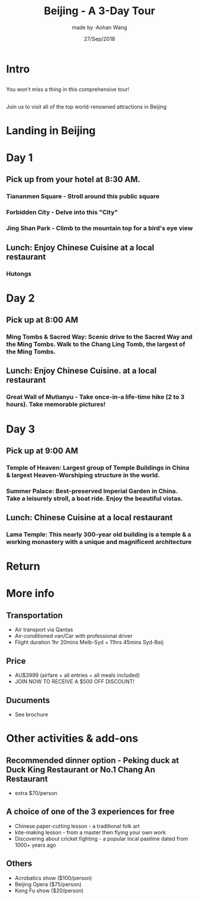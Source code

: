 #+REVEAL_THEME: league 
#+OPTIONS: toc:nil num:nil 
#+TITLE: Beijing - A 3-Day Tour 
#+AUTHOR: made by ·Aohan Wang 
#+DATE: 27/Sep/2018 
#+EMAIL: sometime5858@gmail.com

* Intro 
[[./intro1.jpg]]
[[./intro2.jpg]]
[[./intro3.jpg]]
**  
You won't miss a thing in this comprehensive tour!
**  
Join us to visit all of the top world-renowned attractions in Beijing 
* Landing in Beijing 
* Day 1 
** Pick up from your hotel at 8:30 AM.
*** Tiananmen Square - Stroll around this public square
[[./tiananmen.jpg]]
*** 
[[./tiananmen1.jpg]]
[[./tiananmen2.jpg]]
*** Forbidden City - Delve into this "City"
[[./forbidden.jpg]]
*** 
[[./forbidden1.jpg]]
[[./forbidden2.jpg]]
*** 
[[./forbidden3.jpg]]
[[./forbidden4.jpg]]
*** Jing Shan Park - Climb to the mountain top for a bird's eye view
[[./jingshan.jpg]]
*** 
[[./jingshan1.jpg]]
[[./jingshan2.jpg]]
** Lunch: Enjoy Chinese Cuisine at a local restaurant
*** Hutongs
[[./hutong.jpg]]
*** 
[[./hutong1.jpg]]
[[./hutong2.jpg]]
* Day 2 
** Pick up at 8:00 AM 
*** Ming Tombs & Sacred Way: Scenic drive to the Sacred Way and the Ming Tombs. Walk to the Chang Ling Tomb, the largest of the Ming Tombs.  
[[./ming_t.jpg]]
*** 
[[./ming_t1.jpg]]
[[./ming_t2.jpg]]
** Lunch: Enjoy Chinese Cuisine. at a local restaurant 
*** Great Wall of Mutianyu - Take once-in-a life-time hike (2 to 3 hours). Take memorable pictures!
[[./mutianyu.jpg]]
*** 
[[./mutianyu1.jpg]]
[[./mutianyu2.jpg]]
* Day 3 
** Pick up at 9:00 AM 
*** Temple of Heaven: Largest group of Temple Buildings in China & largest Heaven-Worshiping structure in the world.
[[./temple_h.jpg]]
*** 
[[./temple_h1.jpg]]
[[./temple_h2.jpg]]
*** Summer Palace: Best-preserved Imperial Garden in China. Take a leisurely stroll, a boat ride. Enjoy the beautiful vistas.
[[./summer_p.jpg]]
*** 
[[./summer_p1.jpg]]
[[./summer_p2.jpg]]
*** 
[[./summer_p3.jpg]]
** Lunch: Chinese Cuisine at a local restaurant
*** Lama Temple: This nearly 300-year old building is a temple & a working monastery with a unique and magnificent architecture
[[./lama.jpg]]
*** 
[[./lama1.jpg]]
[[./lama2.jpg]]
* Return 
* More info 
** Transportation 
- Air transport via Qantas 
- Air-conditioned van/Car with professional driver 
- Flight duration 1hr 20mins Melb-Syd + 11hrs 45mins Syd-Beij 
** Price 
- AU$3999 (airfare + all entries + all meals included) 
- JOIN NOW TO RECEIVE A $500 OFF DISCOUNT! 
** Ducuments  
- See brochure
* Other activities & add-ons  
** Recommended dinner option - Peking duck at Duck King Restaurant or No.1 Chang An Restaurant 
- extra $70/person 
** A choice of one of the 3 experiences for free 
- Chinese paper-cutting lesson - a traditional folk art 
- kite-making lesson - from a master then flying your own work 
- Discovering about cricket fighting - a popular local pastime dated from 1000+ years ago
** Others 
- Acrobatics show ($100/person) 
- Beijing Opera ($75/person) 
- Kong Fu show ($20/person)
* 
[[./yeah.png]]
